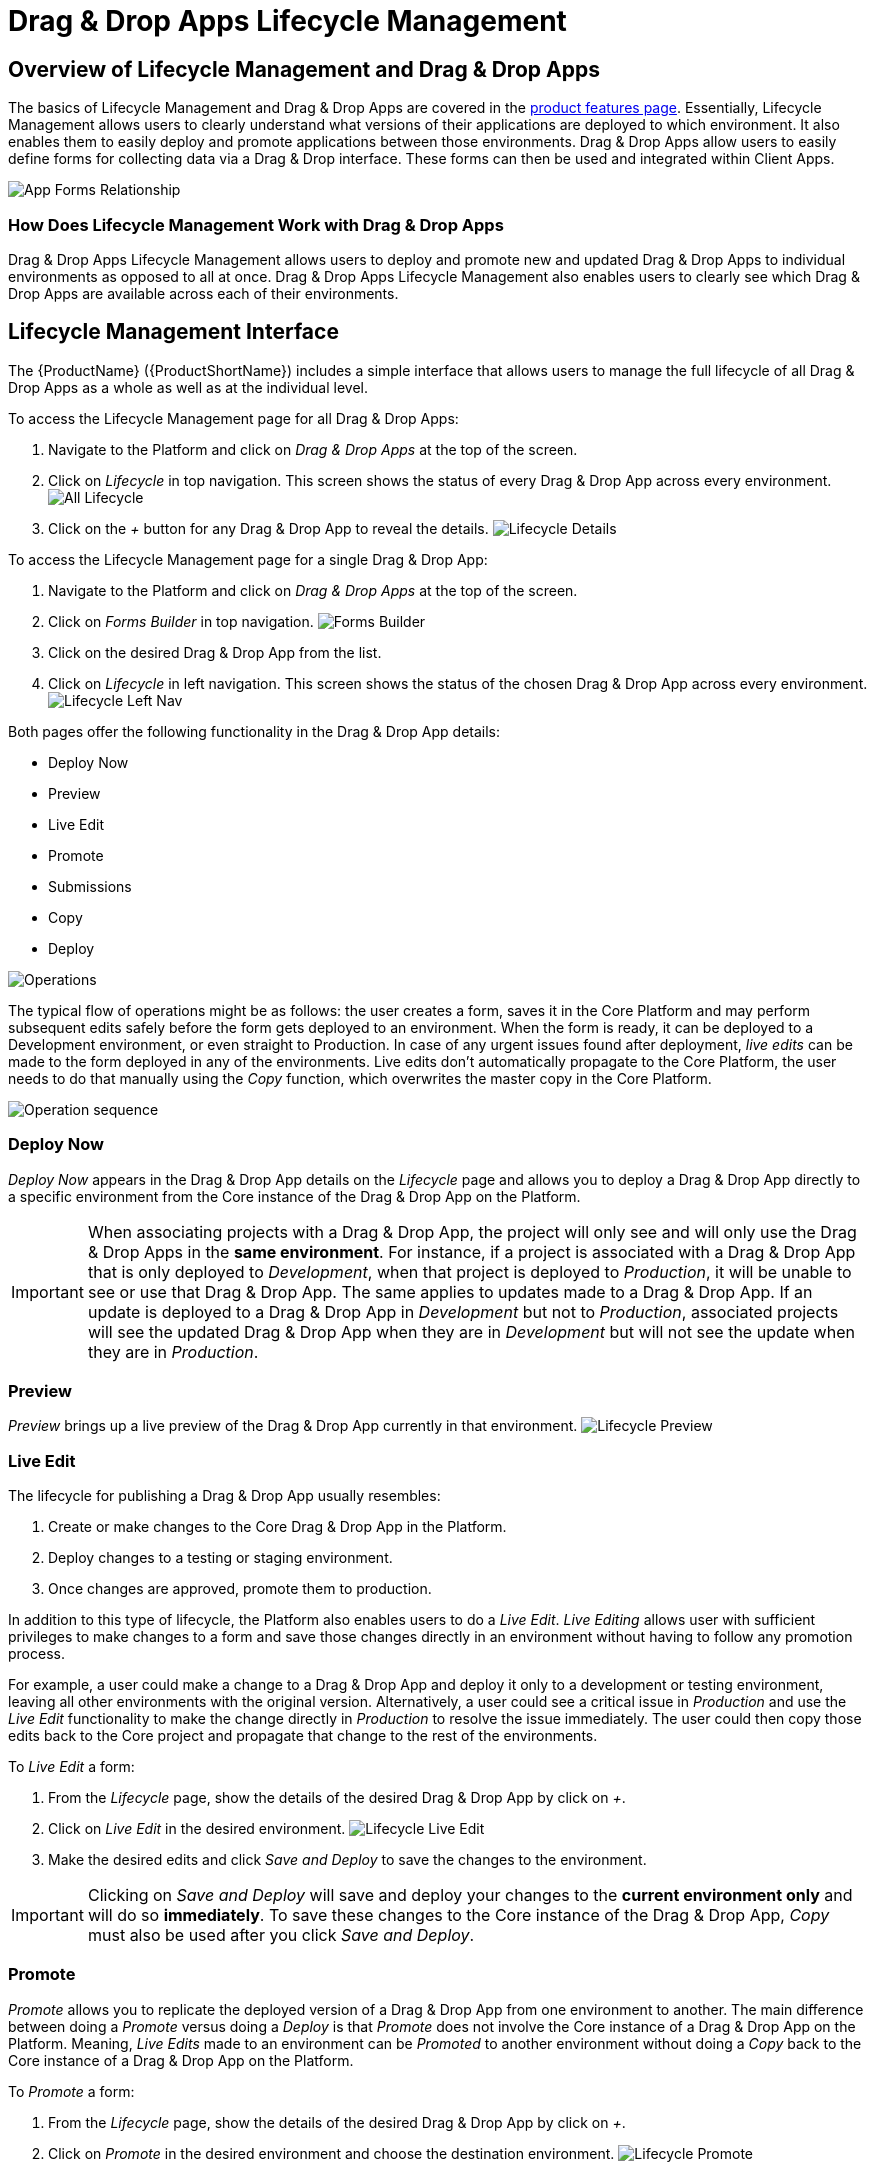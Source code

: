 // include::shared/attributes.adoc[]

[[drag-drop-apps-lifecycle-management]]
= Drag & Drop Apps Lifecycle Management

[[overview-of-lifecycle-management-and-drag-drop-apps]]
== Overview of Lifecycle Management and Drag & Drop Apps

The basics of Lifecycle Management and Drag & Drop Apps are covered in the link:{ProductFeatures}#product-features-drag-and-drop-apps[product features page]. Essentially, Lifecycle Management allows users to clearly understand what versions of their applications are deployed to which environment. It also enables them to easily deploy and promote applications between those environments. Drag & Drop Apps allow users to easily define forms for collecting data via a Drag & Drop interface. These forms can then be used and integrated within Client Apps.

image:app-forms-lifecycle-relationship.png[App Forms Relationship]

[[how-does-lifecycle-management-work-with-drag-drop-apps]]
=== How Does Lifecycle Management Work with Drag & Drop Apps

Drag & Drop Apps Lifecycle Management allows users to deploy and promote new and updated Drag & Drop Apps to individual environments as opposed to all at once. Drag & Drop Apps Lifecycle Management also enables users to clearly see which Drag & Drop Apps are available across each of their environments.

[[lifecycle-management-interface]]
== Lifecycle Management Interface

The {ProductName} ({ProductShortName}) includes a simple interface that allows users to manage the full lifecycle of all Drag & Drop Apps as a whole as well as at the individual level.

To access the Lifecycle Management page for all Drag & Drop Apps:

1.  Navigate to the Platform and click on _Drag & Drop Apps_ at the top of the screen.
2.  Click on _Lifecycle_ in top navigation. This screen shows the status of every Drag & Drop App across every environment.
image:app-forms-lifecycle-all-lifecycle.png[All Lifecycle]
3.  Click on the _+_ button for any Drag & Drop App to reveal the details.
image:app-forms-lifecycle-details.png[Lifecycle Details]

To access the Lifecycle Management page for a single Drag & Drop App:

1.  Navigate to the Platform and click on _Drag & Drop Apps_ at the top of the screen.
2.  Click on _Forms Builder_ in top navigation.
image:app-forms-lifecycle-forms-builder-menu.png[Forms Builder]
3.  Click on the desired Drag & Drop App from the list.
4.  Click on _Lifecycle_ in left navigation. This screen shows the status of the chosen Drag & Drop App across every environment.
image:app-forms-lifecycle-left-nav.png[Lifecycle Left Nav]

Both pages offer the following functionality in the Drag & Drop App details:

* Deploy Now
* Preview
* Live Edit
* Promote
* Submissions
* Copy
* Deploy

image:app-forms-lifecycle-operations.png[Operations]

The typical flow of operations might be as follows: the user creates a form, saves it in the Core Platform and may perform subsequent edits safely before the form gets deployed to an environment. When the form is ready, it can be deployed to a Development environment, or even straight to Production. In case of any urgent issues found after deployment, _live edits_ can be made to the form deployed in any of the environments. Live edits don't automatically propagate to the Core Platform, the user needs to do that manually using the _Copy_ function, which overwrites the master copy in the Core Platform.

image:app-forms-lifecycle-sequence.png[Operation sequence]

[[deploy-now]]
=== Deploy Now

_Deploy Now_ appears in the Drag & Drop App details on the _Lifecycle_ page and allows you to deploy a Drag & Drop App directly to a specific environment from the Core instance of the Drag & Drop App on the Platform.

IMPORTANT: When associating projects with a Drag & Drop App, the project will only see and will only use the Drag & Drop Apps in the *same environment*. For instance, if a project is associated with a Drag & Drop App that is only deployed to _Development_, when that project is deployed to _Production_, it will be unable to see or use that Drag & Drop App. The same applies to updates made to a Drag & Drop App. If an update is deployed to a Drag & Drop App in _Development_ but not to _Production_, associated projects will see the updated Drag & Drop App when they are in _Development_ but will not see the update when they are in _Production_.

[[preview]]
=== Preview

_Preview_ brings up a live preview of the Drag & Drop App currently in that environment.
image:app-forms-lifecycle-preview.png[Lifecycle Preview]

[[live-edit]]
=== Live Edit

The lifecycle for publishing a Drag & Drop App usually resembles:

1.  Create or make changes to the Core Drag & Drop App in the Platform.
2.  Deploy changes to a testing or staging environment.
3.  Once changes are approved, promote them to production.

In addition to this type of lifecycle, the Platform also enables users to do a __Live Edit__. _Live Editing_ allows user with sufficient privileges to make changes to a form and save those changes directly in an environment without having to follow any promotion process.

For example, a user could make a change to a Drag & Drop App and deploy it only to a development or testing environment, leaving all other environments with the original version. Alternatively, a user could see a critical issue in _Production_ and use the _Live Edit_ functionality to make the change directly in _Production_ to resolve the issue immediately. The user could then copy those edits back to the Core project and propagate that change to the rest of the environments.

To _Live Edit_ a form:

1.  From the _Lifecycle_ page, show the details of the desired Drag & Drop App by click on __+__.
2.  Click on _Live Edit_ in the desired environment.
image:app-forms-lifecycle-live-edit.png[Lifecycle Live Edit]
3.  Make the desired edits and click _Save and Deploy_ to save the changes to the environment.

IMPORTANT: Clicking on _Save and Deploy_ will save and deploy your changes to the *current environment only* and will do so *immediately*. To save these changes to the Core instance of the Drag & Drop App, _Copy_ must also be used after you click _Save and Deploy_.

[[promote]]
=== Promote

_Promote_ allows you to replicate the deployed version of a Drag & Drop App from one environment to another. The main difference between doing a _Promote_ versus doing a _Deploy_ is that _Promote_ does not involve the Core instance of a Drag & Drop App on the Platform. Meaning, _Live Edits_ made to an environment can be _Promoted_ to another environment without doing a _Copy_ back to the Core instance of a Drag & Drop App on the Platform.

To _Promote_ a form:

1.  From the _Lifecycle_ page, show the details of the desired Drag & Drop App by click on __+__.
2.  Click on _Promote_ in the desired environment and choose the destination environment.
image:app-forms-lifecycle-promote.png[Lifecycle Promote]

[[submissions]]
=== Submissions

_Submissions_ allows you to see all submissions made to a Drag & Drop App for that specific environment.

[[copy]]
=== Copy

_Copy_ will copy any _Live Edits_ made to an environment back to the Core instance of the Drag & Drop App on the Platform. This is useful for preserving changes made while doing _Live Edits_ as well as deploying those changes out to other environments.

IMPORTANT: _Copy_ performs a rudimentary copy, *not a merge*, of the chosen environment back to the Core instance of the Drag & Drop App on the Platform. Meaning this has the potential to *destroy* changes that are not deployed to the environment that was live edited. Carefully review both the live edited environment as well as the Core instance of the Drag & Drop App prior to using _Copy_, to avoid losing changes made on the Core instance.

IMPORTANT: Make sure you have used _Copy_ to save any _Live Edits_ you wish to save prior to using _Undeploy_ or _Redeploy_.

[[deploy]]
=== Deploy

The _Deploy_ menu provides two options: _Redeploy_ and __Undeploy__.

image:app-forms-lifecycle-deploy.png[Deploy Details]

_Redeploy_ allows you to deploy the Drag & Drop App from the Core instance to the chosen environment. This will overwrite any live edits made to that environment. _Undeploy_ allows you to remove a Drag & Drop App from the chosen environment. Neither of these operations affect the other environments that Drag & Drop App is deployed to.

[[permissions]]
== Permissions

All operations related to Drag & Drop Apps Lifecycle Management adhere to the existing permissions system of the Platform.

To _Deploy_ and/or _Live Edit_ a Drag & Drop App, the user must have:

* *Write* access on the *Deploy* permission under forms
* *Write* access on the form being deployed
* *Write* access to the environment they are deploying the form to

To view a Drag & Drop App in the Lifecycle Management interface, a user must have:

* *Read* access on the environment
* *Read* access on the form being viewed

For example, a user with *Read* access on a form and *Read* access to all environments will be able to view all deployed forms, but not _Live Edit_ those Drag & Drop Apps.

For more details on permissions in general, see the link:{ProductFeatures}#user-roles[User Roles section] of the link:{ProductFeatures}#administration[Administration Guide].

[[drag-drop-apps-lifecycle-management-and-fh-forms]]
== Drag & Drop Apps Lifecycle Management and `$fh.forms`

The `$fh.forms` API allows you to call the Drag & Drop Apps API from javascript Client Apps. When making calls using `$fh.forms`, results will be filtered automatically depending on the current environment the application is running in. For example, an application may be associated with three Drag & Drop Apps, but if only one of them is deployed to the current environment, `$fh.forms.getForms` will only return that one.

For more details on using the `$fh.forms` API, consult the link:{ClientAPI}#fh-forms[API documentation].
